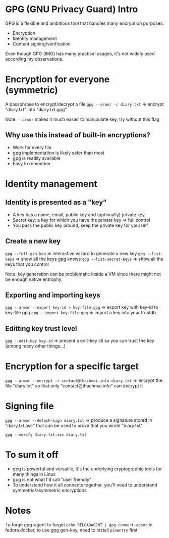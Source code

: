 * GPG (GNU Privacy Guard) Intro
  GPG is a flexible and ambitious tool that handles many encryption purposes:
  - Encryption
  - Identity management
  - Content signing/verification
  
  Even though GPG (IMO) has many practical usages, it's not widely used according my observations.

* Encryption for everyone (symmetric)
  A passphrase to encrypt/decrypt a file
  ~gpg --armor -c diary.txt~ => encrypt "diary.txt" into "diary.txt.gpg"

  Note: ~--armor~ makes it much easier to manipulate key, try without this flag
** Why use this instead of built-in encryptions?
   - Work for every file
   - gpg implementation is likely safer than most
   - gpg is readily available
   - Easy to remember

* Identity management 
** Identity is presented as a "key"
   - A key has a name, email, public key and (optionally) private key
   - Secret key: a key for which you have the private key => full control
   - You pass the public key around, keep the private key for yourself

** Create a new key
   ~gpg --full-gen-ken~ => interactive wizard to generate a new key
   ~gpg --list-keys~ => show all the keys gpg knows
   ~gpg --list-secret-keys~ => show all the keys that you control

   Note: key generation can be problematic inside a VM since there might not be enough native entrophy.

** Exporting and importing keys
   ~gpg --armor --export key-id > key-file.gpg~ => export key with key-id to key-file.gpg
   ~gpg --import key-file.gpg~ => import a key into your trustdb

** Editting key trust level
   ~gpg --edit-key key-id~ => present a edit-key cli so you can trust the key (among many other things...)

* Encryption for a specific target
  ~gpg --armor --encrypt -r contact@thachmai.info diary.txt~ => encrypt the file "diary.txt" so that only
  "contact@thachmai.info" can decrypt it

* Signing file
  ~gpg --armor --detach-sign diary.txt~ => produce a signature stored in "diary.txt.asc" that can be used to prove that you wrote "diary.txt"

  ~gpg --verify diary.txt.asc diary.txt~

* To sum it off
  - gpg is powerful and versatile, it's the underlying cryptographic tools for many things in Linux
  - gpg is not what I'd call "user friendly"
  - To understand how it all connects together, you'll need to understand symmetric/asymmetric encryptions

* Notes
  To forge gpg-agent to forget ~echo RELOADAGENT | gpg-connect-agent~
  In fedora docker, to use gpg gen-key, need to install ~pinentry~ first
